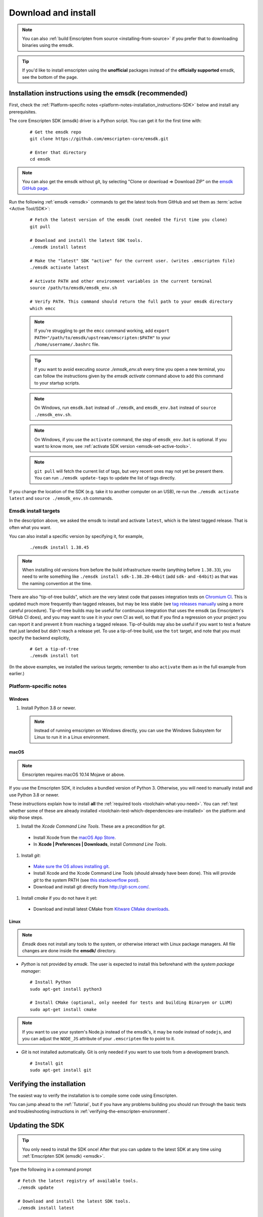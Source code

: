 .. _sdk-download-and-install:

====================
Download and install
====================

.. note:: You can also :ref:`build Emscripten from source
   <installing-from-source>` if you prefer that to downloading binaries using
   the emsdk.

.. tip:: If you'd like to install emscripten using the **unofficial** packages
   instead of the **officially supported** emsdk, see the bottom of the page.

.. _sdk-installation-instructions:

Installation instructions using the emsdk (recommended)
=======================================================

First, check the :ref:`Platform-specific notes
<platform-notes-installation_instructions-SDK>` below and install any
prerequisites.

The core Emscripten SDK (emsdk) driver is a Python script. You can get it for
the first time with:

  ::

    # Get the emsdk repo
    git clone https://github.com/emscripten-core/emsdk.git

    # Enter that directory
    cd emsdk

.. note:: You can also get the emsdk without git, by selecting "Clone or
   download => Download ZIP" on the `emsdk GitHub page
   <https://github.com/emscripten-core/emsdk>`_.

Run the following :ref:`emsdk <emsdk>` commands to get the latest tools from
GitHub and set them as :term:`active <Active Tool/SDK>`:

  ::

    # Fetch the latest version of the emsdk (not needed the first time you clone)
    git pull

    # Download and install the latest SDK tools.
    ./emsdk install latest

    # Make the "latest" SDK "active" for the current user. (writes .emscripten file)
    ./emsdk activate latest

    # Activate PATH and other environment variables in the current terminal
    source /path/to/emsdk/emsdk_env.sh

    # Verify PATH. This command should return the full path to your emsdk directory
    which emcc

  .. note:: If you're struggling to get the ``emcc`` command working, add ``export PATH="/path/to/emsdk/upstream/emscripten:$PATH"`` to your ``/home/username/.bashrc`` file.

  .. tip:: If you want to avoid executing `source ./emsdk_env.sh` every time you open a new terminal, you can follow the instructions given by the `emsdk activate` command above to add this command to your startup scripts.

  .. note:: On Windows, run ``emsdk.bat`` instead of ``./emsdk``, and ``emsdk_env.bat`` instead of ``source ./emsdk_env.sh``.

  .. note:: On Windows, if you use the ``activate`` command, the step of ``emsdk_env.bat`` is optional. If you want to know more, see :ref:`activate SDK version <emsdk-set-active-tools>`.

  .. note:: ``git pull`` will fetch the current list of tags, but very recent ones may not yet be present there. You can run ``./emsdk update-tags`` to update the list of tags directly.

If you change the location of the SDK (e.g. take it to another computer on an
USB), re-run the ``./emsdk activate latest`` and ``source ./emsdk_env.sh``
commands.

Emsdk install targets
---------------------

In the description above, we asked the emsdk to install and activate ``latest``,
which is the latest tagged release. That is often what you want.

You can also install a specific version by specifying it, for example,

  ::

    ./emsdk install 1.38.45


.. note:: When installing old versions from before the build infrastructure
   rewrite (anything before ``1.38.33``), you need to write something like
   ``./emsdk install sdk-1.38.20-64bit`` (add ``sdk-`` and ``-64bit``) as that
   was the naming convention at the time.

There are also "tip-of-tree builds", which are the very latest code that passes
integration tests on `Chromium CI
<https://ci.chromium.org/p/emscripten-releases>`_. This is updated much more
frequently than tagged releases, but may be less stable (we `tag releases
manually
<https://github.com/emscripten-core/emscripten/blob/main/docs/process.md#minor-version-updates-1xy-to-1xy1>`_
using a more careful procedure). Tip-of-tree builds may be useful for continuous
integration that uses the emsdk (as Emscripten's GitHub CI does), and you may
want to use it in your own CI as well, so that if you find a regression on your
project you can report it and prevent it from reaching a tagged release.
Tip-of-builds may also be useful if you want to test a feature that just landed
but didn't reach a release yet. To use a tip-of-tree build, use the ``tot``
target, and note that you must specify the backend explicitly,

  ::

    # Get a tip-of-tree 
    ./emsdk install tot

(In the above examples, we installed the various targets; remember to also
``activate`` them as in the full example from earlier.)

.. _platform-notes-installation_instructions-SDK:

Platform-specific notes
-----------------------

Windows
+++++++

#. Install Python 3.8 or newer.

  .. note:: Instead of running emscripten on Windows directly, you can use the
     Windows Subsystem for Linux to run it in a Linux environment.

macOS
+++++

.. note:: Emscripten requires macOS 10.14 Mojave or above.

If you use the Emscripten SDK, it includes a bundled version of Python 3.
Otherwise, you will need to manually install and use Python 3.8 or newer.

These instructions explain how to install **all** the :ref:`required tools
<toolchain-what-you-need>`. You can :ref:`test whether some of these are already
installed <toolchain-test-which-dependencies-are-installed>` on the platform and
skip those steps.

#. Install the *Xcode Command Line Tools*. These are a precondition for *git*.

  -  Install Xcode from the `macOS App Store <http://superuser.com/questions/455214/where-is-svn-on-os-x-mountain-lion>`_.
  -  In **Xcode | Preferences | Downloads**, install *Command Line Tools*.

#. Install *git*:

  - `Make sure the OS allows installing git <https://support.apple.com/en-gb/HT202491>`_.
  - Install Xcode and the Xcode Command Line Tools (should already have been done). This will provide *git* to the system PATH (see `this stackoverflow post <http://stackoverflow.com/questions/9329243/xcode-4-4-command-line-tools>`_).
  - Download and install git directly from http://git-scm.com/.

#. Install *cmake* if you do not have it yet:

  -  Download and install latest CMake from `Kitware CMake downloads <http://www.cmake.org/download/>`_.

Linux
+++++

.. note:: *Emsdk* does not install any tools to the system, or otherwise
   interact with Linux package managers. All file changes are done inside the
   **emsdk/** directory.

- *Python* is not provided by *emsdk*. The user is expected to install this
  beforehand with the *system package manager*:

  ::

    # Install Python
    sudo apt-get install python3

    # Install CMake (optional, only needed for tests and building Binaryen or LLVM)
    sudo apt-get install cmake

.. note:: If you want to use your system's Node.js instead of the emsdk's, it may be ``node`` instead of ``nodejs``, and you can adjust the ``NODE_JS`` attribute of your ``.emscripten`` file to point to it.

- *Git* is not installed automatically. Git is only needed if you want to use tools from a development branch.

  ::

    # Install git
    sudo apt-get install git


Verifying the installation
==========================

The easiest way to verify the installation is to compile some code using
Emscripten.

You can jump ahead to the :ref:`Tutorial`, but if you have any problems building
you should run through the basic tests and troubleshooting instructions in
:ref:`verifying-the-emscripten-environment`.


.. _updating-the-emscripten-sdk:

Updating the SDK
================

.. tip:: You only need to install the SDK once! After that you can update to the
   latest SDK at any time using :ref:`Emscripten SDK (emsdk) <emsdk>`.

Type the following in a command prompt ::

  # Fetch the latest registry of available tools.
  ./emsdk update

  # Download and install the latest SDK tools.
  ./emsdk install latest

  # Set up the compiler configuration to point to the "latest" SDK.
  ./emsdk activate latest

  # Activate PATH and other environment variables in the current terminal
  source ./emsdk_env.sh

The package manager can do many other maintenance tasks ranging from fetching
specific old versions of the SDK through to using the :ref:`versions of the
tools on GitHub <emsdk-dev-sdk>` (or even your own fork). Check out all the
possibilities in the :ref:`emsdk_howto`.

.. _downloads-uninstall-the-sdk:

Uninstalling the Emscripten SDK
===============================

If you want to remove the whole SDK, just delete the directory containing the
SDK.

It is also possible to :ref:`remove specific tools in the SDK using emsdk
<emsdk-remove-tool-sdk>`.

Using the Docker image
======================

The entire Emscripten SDK is also available in the form of a `docker image
<https://hub.docker.com/r/emscripten/emsdk>`_.  For example::

  docker run --rm -v $(pwd):/src -u $(id -u):$(id -g) \
    emscripten/emsdk emcc helloworld.cpp -o helloworld.js

See the Docker Hub page for more details and examples.

Installation using unofficial packages
======================================

.. note:: The `emsdk` is the only officially supported way to use
    Emscripten that is supported by the Emscripten project, and the only one
    that we constantly test
    (`emsdk CI <https://github.com/emscripten-core/emsdk/blob/main/.circleci/config.yml>`_,
    `Emscripten GitHub CI <https://github.com/emscripten-core/emscripten/blob/main/.circleci/config.yml>`_,
    `Chromium CI <https://ci.chromium.org/p/emscripten-releases>`_).

While we don't officially support other ways of getting Emscripten, we definitely
appreciate the efforts by third parties to
`package Emscripten <https://github.com/emscripten-core/emscripten/blob/main/docs/packaging.md>`_
for users' convenience, and we'd like to help out, please get in touch if
you are such a packager!

The following is a partial list of such unofficial emscripten packages:

**Windows**
 - package info: `emscripten` in `chocolatey <https://chocolatey.org/packages/emscripten>`_
 - maintainer: @aminya

**Homebrew**
 - package info: https://formulae.brew.sh/formula/emscripten
 - maintainer: @chenrui333

**Arch Linux**
 - package info: https://archlinux.org/packages/extra/x86_64/emscripten
 - maintainer: Sven-Hendrik Haase <svenstaro@archlinux.org>
